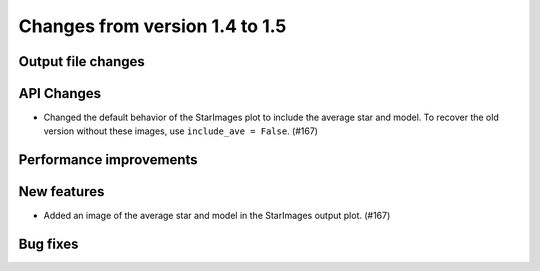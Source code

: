 Changes from version 1.4 to 1.5
===============================

Output file changes
--------------------


API Changes
-----------

- Changed the default behavior of the StarImages plot to include the average star and model.
  To recover the old version without these images, use ``include_ave = False``. (#167)


Performance improvements
------------------------



New features
------------

- Added an image of the average star and model in the StarImages output plot. (#167)


Bug fixes
---------

